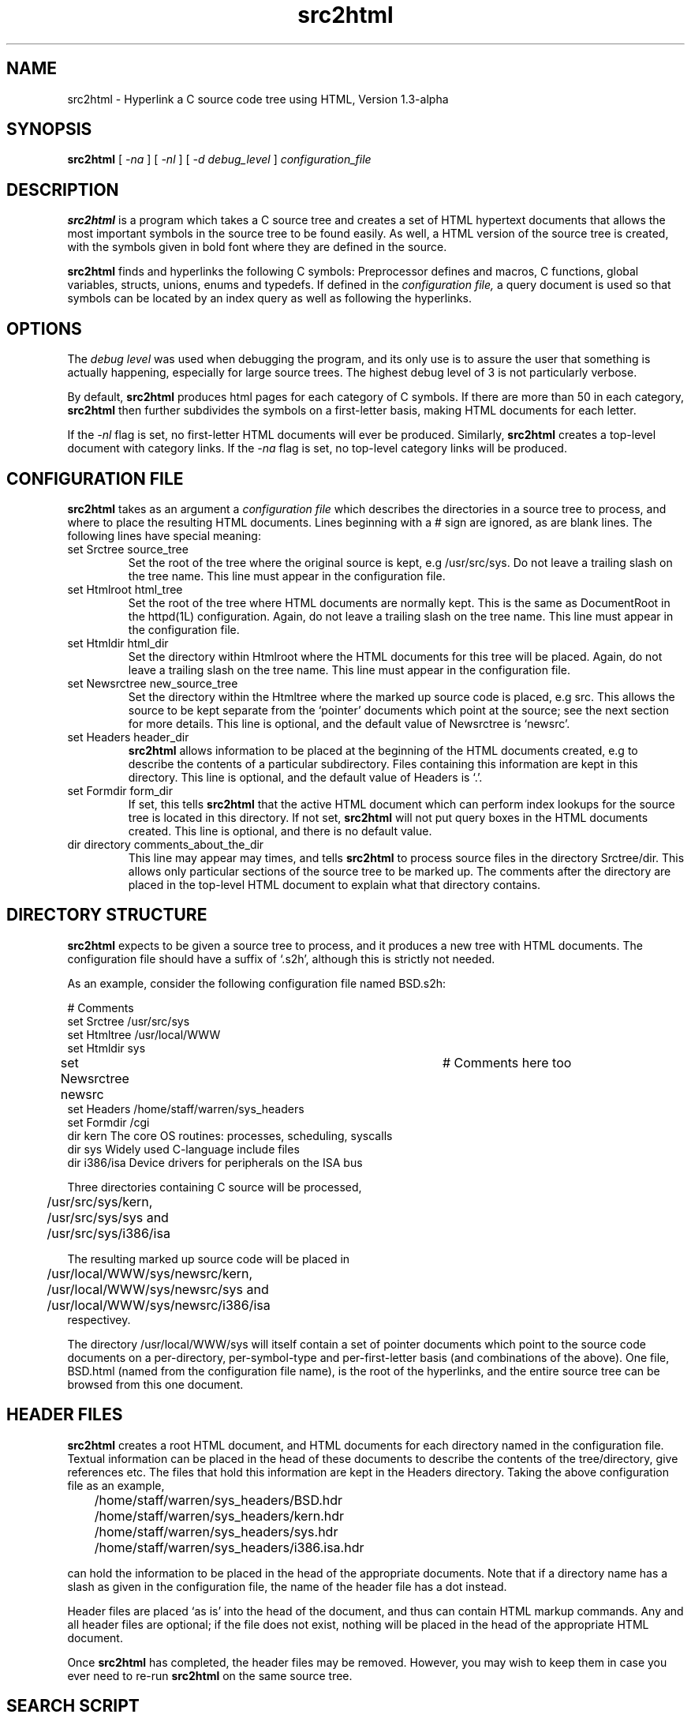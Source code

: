 .TH src2html 1L "June 1994"
.SH NAME
src2html \- Hyperlink a C source code tree  using HTML, Version 1.3-alpha

.SH SYNOPSIS
.B src2html
[
.I \-na
] [
.I \-nl
] [
.I \-d debug_level
]
.I configuration_file

.SH DESCRIPTION

.B src2html
is a program which takes a C source tree and creates a set of
HTML hypertext documents that allows the most important symbols in the
source tree to be found easily. As well, a HTML version of the source
tree is created, with the symbols given in bold font where they are defined
in the source.

.B src2html
finds and hyperlinks the following C symbols: Preprocessor defines
and macros, C functions, global variables, structs, unions, enums and typedefs.
If defined in the
.I configuration file,
a query document is used so that symbols can be located by an index query
as well as following the hyperlinks.

.SH OPTIONS
The
.I debug level
was used when debugging the program, and its only use is
to assure the user that something is actually happening, especially for large
source trees. The highest debug level of 3 is not particularly verbose.
.PP
By default,
.B src2html
produces html pages for each category of C symbols. If there are more than
50 in each category,
.B src2html
then further subdivides the symbols on a first-letter basis, making HTML
documents for each letter.
.PP
If the
.I -nl
flag is set, no first-letter HTML documents will ever be produced.
Similarly,
.B src2html
creates a top-level document with category links. If the
.I -na
flag is set, no top-level category links will be produced.

.SH CONFIGURATION FILE

.B src2html
takes as an argument a
.I configuration file
which describes the directories in a source tree to process, and
where to place the resulting HTML documents. Lines beginning with a #
sign are ignored, as are blank lines. The following lines have special meaning:
.P
.IP "set Srctree source_tree"
Set the root of the tree where the original source is kept, e.g
/usr/src/sys. Do not leave a trailing slash on the tree name.
This line must appear in the configuration file.
.P
.IP "set Htmlroot html_tree"
Set the root of the tree where HTML documents are normally kept.
This is the same as DocumentRoot in the httpd(1L) configuration.
Again, do not leave a trailing slash on the tree name.
This line must appear in the configuration file.
.P
.IP "set Htmldir html_dir"
Set the directory within Htmlroot where the HTML documents for this
tree will be placed.
Again, do not leave a trailing slash on the tree name.
This line must appear in the configuration file.
.P
.IP "set Newsrctree new_source_tree"
Set the directory within the Htmltree where the marked up source code
is placed, e.g src. This allows the source to be kept separate from the
`pointer' documents which point at the source; see the next section for
more details. This line is optional, and the default value of
Newsrctree is `newsrc'.
.P
.IP "set Headers header_dir"
.B src2html
allows information to be placed at the beginning of the HTML
documents created, e.g to describe the contents of a particular
subdirectory. Files containing this information are kept in this
directory. This line is optional, and the default value of
Headers is `.'.
.P
.IP "set Formdir form_dir"
If set, this tells
.B src2html
that the active HTML document which can
perform index lookups for the source tree is located in this
directory. If not set,
.B src2html
will not put query boxes in the
HTML documents created. This line is optional, and there is no
default value.
.P
.IP "dir directory comments_about_the_dir"
This line may appear may times, and tells
.B src2html
to process
source files in the directory Srctree/dir. This allows only particular
sections of the source tree to be marked up. The comments after the
directory are placed in the top-level HTML document to explain
what that directory contains.

.SH DIRECTORY STRUCTURE

.B src2html
expects to be given a source tree to process, and it produces
a new tree with HTML documents. The configuration file should have a suffix
of `.s2h', although this is strictly not needed.

As an example, consider the following configuration file named BSD.s2h:
.PP
.nf
# Comments
set Srctree /usr/src/sys
set Htmltree /usr/local/WWW
set Htmldir sys
set Newsrctree newsrc				# Comments here too
set Headers /home/staff/warren/sys_headers
set Formdir /cgi
dir kern        The core OS routines: processes, scheduling, syscalls
dir sys         Widely used C-language include files
dir i386/isa    Device drivers for peripherals on the ISA bus
.fi
.PP
Three directories containing C source will be processed,
.nf
	/usr/src/sys/kern,
	/usr/src/sys/sys and
	/usr/src/sys/i386/isa
.fi

The resulting marked up source code will be placed in
.nf
	/usr/local/WWW/sys/newsrc/kern,
	/usr/local/WWW/sys/newsrc/sys and
	/usr/local/WWW/sys/newsrc/i386/isa
.fi
respectivey.
.PP
The directory /usr/local/WWW/sys will itself contain a set of pointer
documents which point to the source code documents on a per-directory,
per-symbol-type and per-first-letter basis (and combinations of the
above). One file, BSD.html (named from the configuration file name), is the
root of the hyperlinks, and the entire source tree can be browsed from this
one document.

.SH HEADER FILES

.B src2html
creates a root HTML document, and HTML documents for each directory
named in the configuration file. Textual information can be placed in the
head of these documents to describe the contents of the tree/directory,
give references etc. The files that hold this information are kept in the
Headers directory. Taking the above configuration file as an example,

	/home/staff/warren/sys_headers/BSD.hdr
	/home/staff/warren/sys_headers/kern.hdr
	/home/staff/warren/sys_headers/sys.hdr
	/home/staff/warren/sys_headers/i386.isa.hdr

can hold the information to be placed in the head of the appropriate
documents. Note that if a directory name has a slash as given in the
configuration file, the name of the header file has a dot instead.
.PP
Header files are placed `as is' into the head of the document, and thus
can contain HTML markup commands. Any and all header files are optional;
if the file does not exist, nothing will be placed in the head of the
appropriate HTML document.
.PP
Once
.B src2html
has completed, the header files may be removed. However,
you may wish to keep them in case you ever need to re-run
.B src2html
on the same source tree.

.SH SEARCH SCRIPT

During execution,
.B src2html
builds a ctags directory in Htmltree and places
the output of ctags-new(1L) on the source tree directories in this place.
This information is needed if a search script is also requested.
.PP
If the Formdir is set in the configuration file,
.B src2html
will configure the HTML code produced to use the search script
.I src2html.cgi
to search for symbols in the source tree. This script
conforms to the cgi query format as used by httpd(1). You must move the
supplied
.I src2html.cgi
file into the Formdir in the httpd hierachy before the query functionality
can be used.
.PP
Again, from the example configuration file above,
/usr/local/httpd/cgi/src2html.cgi is where to place the script, if the
httpd hierachy is kept in /usr/local/httpd.

.SH EXAMPLE SOURCE TREE

The output from
.B src2html
for the full FreeBSD 2.0.5 kernel source directory can be browsed
from the Web page http://minnie.cs.adfa.oz.au/FreeBSD-srctree/FreeBSD.html.

.SH BUGS AND SHORTCOMINGS

.B src2html
uses the ctags-new(1L) program, which does not correctly parse C variable
declarations and function pointer usage. Someone should rewrite this in Perl.
.PP
Ideally,
.B src2html
should include hyperlinks within each source file,
but this is difficult given C's scoping rules, and would need a more
sophisticated parser than ctags(1L).
.PP
.B src2html
looks at all files in the named source directories, including
files that don't end in .c and .h. This may be construed as a feature.

.SH SEE ALSO
.PD
ctags-new(1L), httpd(1L), perl(1L)

.SH AUTHOR
.PD
Warren Toomey   wkt@cs.adfa.oz.au
